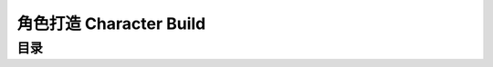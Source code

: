角色打造 Character Build
==============================================================================


目录
------------------------------------------------------------------------------
.. autotoctree::
    :maxdepth: 1
